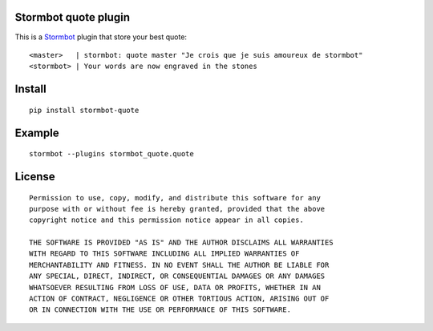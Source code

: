 Stormbot quote plugin
=======================

This is a Stormbot_ plugin that store your best quote::

    <master>   | stormbot: quote master "Je crois que je suis amoureux de stormbot"
    <stormbot> | Your words are now engraved in the stones

.. _Stormbot: https://pypi.org/project/stormbot

Install
=======

::

    pip install stormbot-quote

Example
=======

::

    stormbot --plugins stormbot_quote.quote

License
=======

::

    Permission to use, copy, modify, and distribute this software for any
    purpose with or without fee is hereby granted, provided that the above
    copyright notice and this permission notice appear in all copies.

    THE SOFTWARE IS PROVIDED "AS IS" AND THE AUTHOR DISCLAIMS ALL WARRANTIES
    WITH REGARD TO THIS SOFTWARE INCLUDING ALL IMPLIED WARRANTIES OF
    MERCHANTABILITY AND FITNESS. IN NO EVENT SHALL THE AUTHOR BE LIABLE FOR
    ANY SPECIAL, DIRECT, INDIRECT, OR CONSEQUENTIAL DAMAGES OR ANY DAMAGES
    WHATSOEVER RESULTING FROM LOSS OF USE, DATA OR PROFITS, WHETHER IN AN
    ACTION OF CONTRACT, NEGLIGENCE OR OTHER TORTIOUS ACTION, ARISING OUT OF
    OR IN CONNECTION WITH THE USE OR PERFORMANCE OF THIS SOFTWARE.

